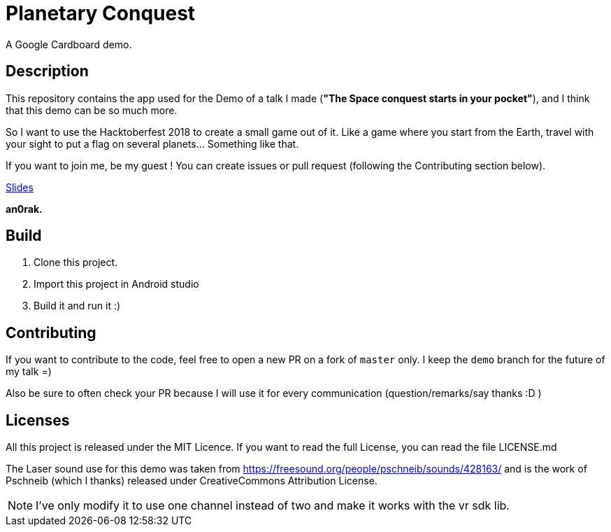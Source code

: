 = Planetary Conquest

A Google Cardboard demo.

== Description

This repository contains the app used for the Demo of a talk I made (**"The Space conquest starts in your pocket"**), and I think that this demo can be so much more.

So I want to use the Hacktoberfest 2018 to create a small game out of it.
Like a game where you start from the Earth, travel with your sight to put a flag on several planets... Something like that.

If you want to join me, be my guest !
You can create issues or pull request (following the Contributing section below).

https://docs.google.com/presentation/d/1Be1-spZijRkXSoNz3uasGHxgfJ-jG4RFY70lkc3TP0g/edit#slide=id.g40ce3d60d4_0_364[Slides]

**an0rak.**

== Build

. Clone this project.
. Import this project in Android studio
. Build it and run it :)

== Contributing

If you want to contribute to the code, feel free to open a new PR on a fork of `master` only. I keep the `demo` branch for the future of my talk =)

Also be sure to often check your PR because I will use it for every communication (question/remarks/say thanks :D )

== Licenses

All this project is released under the MIT Licence.
If you want to read the full License, you can read the file LICENSE.md

The Laser sound use for this demo was taken from https://freesound.org/people/pschneib/sounds/428163/ and is the work of  Pschneib (which I thanks) released under CreativeCommons Attribution License.

NOTE: I've only modify it to use one channel instead of two and make it works with the vr sdk lib.
